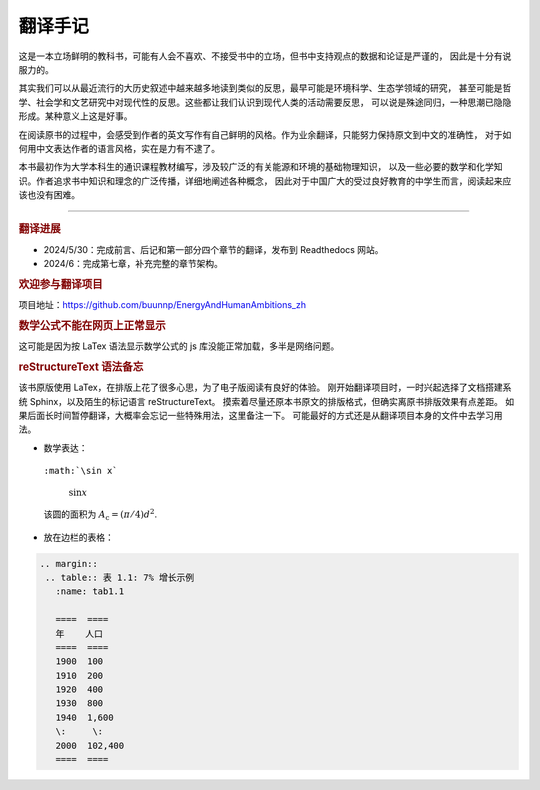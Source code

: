 翻译手记
========

这是一本立场鲜明的教科书，可能有人会不喜欢、不接受书中的立场，但书中支持观点的数据和论证是严谨的，
因此是十分有说服力的。

其实我们可以从最近流行的大历史叙述中越来越多地读到类似的反思，最早可能是环境科学、生态学领域的研究，
甚至可能是哲学、社会学和文艺研究中对现代性的反思。这些都让我们认识到现代人类的活动需要反思，
可以说是殊途同归，一种思潮已隐隐形成。某种意义上这是好事。

在阅读原书的过程中，会感受到作者的英文写作有自己鲜明的风格。作为业余翻译，只能努力保持原文到中文的准确性，
对于如何用中文表达作者的语言风格，实在是力有不逮了。

本书最初作为大学本科生的通识课程教材编写，涉及较广泛的有关能源和环境的基础物理知识，
以及一些必要的数学和化学知识。作者追求书中知识和理念的广泛传播，详细地阐述各种概念，
因此对于中国广大的受过良好教育的中学生而言，阅读起来应该也没有困难。

-----

.. rubric:: 翻译进展

- 2024/5/30：完成前言、后记和第一部分四个章节的翻译，发布到 Readthedocs 网站。
- 2024/6：完成第七章，补充完整的章节架构。

.. rubric:: 欢迎参与翻译项目

项目地址：https://github.com/buunnp/EnergyAndHumanAmbitions_zh

.. rubric:: 数学公式不能在网页上正常显示

这可能是因为按 LaTex 语法显示数学公式的 js 库没能正常加载，多半是网络问题。

.. rubric:: reStructureText 语法备忘

该书原版使用 LaTex，在排版上花了很多心思，为了电子版阅读有良好的体验。
刚开始翻译项目时，一时兴起选择了文档搭建系统 Sphinx，以及陌生的标记语言 reStructureText。
摸索着尽量还原本书原文的排版格式，但确实离原书排版效果有点差距。
如果后面长时间暂停翻译，大概率会忘记一些特殊用法，这里备注一下。
可能最好的方式还是从翻译项目本身的文件中去学习用法。

- 数学表达：

 ``:math:`\sin x```

  :math:`\sin x`

 该圆的面积为 :math:`A_\text{c} = (\pi/4) d^2`.

- 放在边栏的表格：

.. code:: 

 .. margin:: 
  .. table:: 表 1.1: 7% 增长示例
    :name: tab1.1

    ====  ====
    年    人口
    ====  ====
    1900  100 
    1910  200 
    1920  400 
    1930  800 
    1940  1,600
    \:     \: 
    2000  102,400
    ====  ====


   
